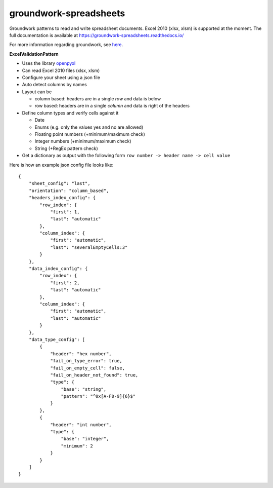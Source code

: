 groundwork-spreadsheets
=======================

Groundwork patterns to read and write spreadsheet documents. Excel 2010 (xlsx, xlsm) is supported at the moment.
The full documentation is available at https://groundwork-spreadsheets.readthedocs.io/

For more information regarding groundwork, see `here <https://groundwork.readthedocs.io.>`_.

**ExcelValidationPattern**

*   Uses the library `openpyxl <https://openpyxl.readthedocs.io/en/default/>`_
*   Can read Excel 2010 files (xlsx, xlsm)
*   Configure your sheet using a json file
*   Auto detect columns by names
*   Layout can be

    *   column based: headers are in a single *row* and data is below
    *   row based: headers are in a single *column* and data is right of the headers

*   Define column types and verify cells against it

    *   Date
    *   Enums (e.g. only  the values yes and no are allowed)
    *   Floating point numbers (+minimum/maximum check)
    *   Integer numbers (+minimum/maximum check)
    *   String (+RegEx pattern check)

*   Get a dictionary as output with the following form ``row number -> header name -> cell value``

Here is how an example json config file looks like::

    {
        "sheet_config": "last",
        "orientation": "column_based",
        "headers_index_config": {
            "row_index": {
                "first": 1,
                "last": "automatic"
            },
            "column_index": {
                "first": "automatic",
                "last": "severalEmptyCells:3"
            }
        },
        "data_index_config": {
            "row_index": {
                "first": 2,
                "last": "automatic"
            },
            "column_index": {
                "first": "automatic",
                "last": "automatic"
            }
        },
        "data_type_config": [
            {
                "header": "hex number",
                "fail_on_type_error": true,
                "fail_on_empty_cell": false,
                "fail_on_header_not_found": true,
                "type": {
                    "base": "string",
                    "pattern": "^0x[A-F0-9]{6}$"
                }
            },
            {
                "header": "int number",
                "type": {
                    "base": "integer",
                    "minimum": 2
                }
            }
        ]
    }